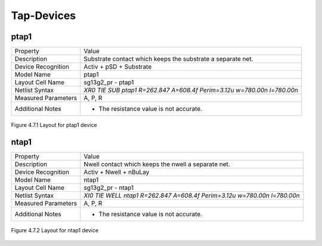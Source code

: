 Tap-Devices
===========

ptap1
-----

+---------------------+------------------------------------------------------------------------+
|Property             |Value                                                                   |
+---------------------+------------------------------------------------------------------------+
| Description         | Substrate contact which keeps the substrate a separate net.            |
+---------------------+------------------------------------------------------------------------+
| Device Recognition  | Activ + pSD + Substrate                                                |
+---------------------+------------------------------------------------------------------------+
| Model Name          | ptap1                                                                  |
+---------------------+------------------------------------------------------------------------+
| Layout Cell Name    | sg13g2_pr - ptap1                                                      |
+---------------------+------------------------------------------------------------------------+
| Netlist Syntax      | `XR0 TIE SUB ptap1 R=262.847 A=608.4f Perim=3.12u w=780.00n l=780.00n` |
+---------------------+------------------------------------------------------------------------+
| Measured Parameters | A, P, R                                                                |
+---------------------+------------------------------------------------------------------------+
| Additional Notes    | -  The resistance value is not accurate.                               |
+---------------------+------------------------------------------------------------------------+

.. figure:: images/ptap1_layout.png
    :width: 850
    :align: center
    :alt: ptap1 device - layout

    Figure 4.7.1 Layout for ptap1 device

ntap1
-----

+---------------------+-------------------------------------------------------------------------+
|Property             |Value                                                                    |
+---------------------+-------------------------------------------------------------------------+
| Description         | Nwell contact which keeps the nwell a separate net.                     |
+---------------------+-------------------------------------------------------------------------+
| Device Recognition  | Activ + Nwell + nBuLay                                                  |
+---------------------+-------------------------------------------------------------------------+
| Model Name          | ntap1                                                                   |
+---------------------+-------------------------------------------------------------------------+
| Layout Cell Name    | sg13g2_pr - ntap1                                                       |
+---------------------+-------------------------------------------------------------------------+
| Netlist Syntax      | `XI0 TIE WELL ntap1 R=262.847 A=608.4f Perim=3.12u w=780.00n l=780.00n` |
+---------------------+-------------------------------------------------------------------------+
| Measured Parameters | A, P, R                                                                 |
+---------------------+-------------------------------------------------------------------------+
| Additional Notes    | -  The resistance value is not accurate.                                |
+---------------------+-------------------------------------------------------------------------+

.. figure:: images/ntap1_layout.png
    :width: 850
    :align: center
    :alt: ntap1 device - layout

    Figure 4.7.2 Layout for ntap1 device
